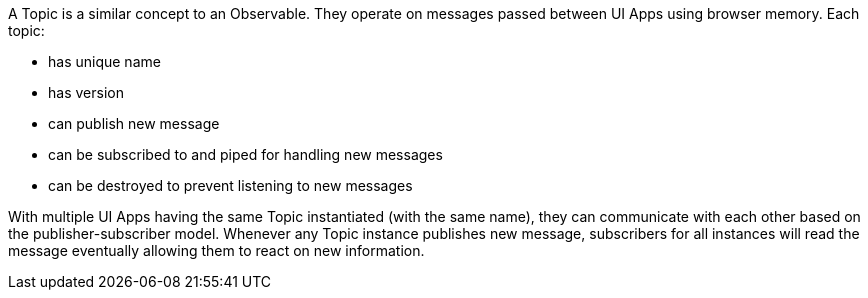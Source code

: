 A Topic is a similar concept to an Observable. They operate on messages passed between UI Apps using browser memory. Each topic:

* has unique name
* has version
* can publish new message
* can be subscribed to and piped for handling new messages
* can be destroyed to prevent listening to new messages

With multiple UI Apps having the same Topic instantiated (with the same name), they can communicate with each other based on the publisher-subscriber model. Whenever any Topic instance publishes new message, subscribers for all instances will read the message eventually allowing them to react on new information.

